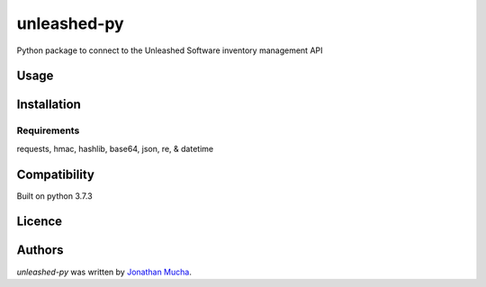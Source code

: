 unleashed-py
============

.. image:: https://img.shields.io/pypi/v/unleashed-py.svg
    :target: https://pypi.python.org/pypi/unleashed-py
    :alt: Latest PyPI version

.. image:: https://travis-ci.org/borntyping/cookiecutter-pypackage-minimal.png
   :target: https://travis-ci.org/borntyping/cookiecutter-pypackage-minimal
   :alt: Latest Travis CI build status

Python package to connect to the Unleashed Software inventory management API

Usage
-----

Installation
------------

Requirements
^^^^^^^^^^^^
requests, hmac, hashlib, base64, json, re, & datetime

Compatibility
-------------
Built on python 3.7.3

Licence
-------

Authors
-------

`unleashed-py` was written by `Jonathan Mucha <jonmucha@gmail.com>`_.
